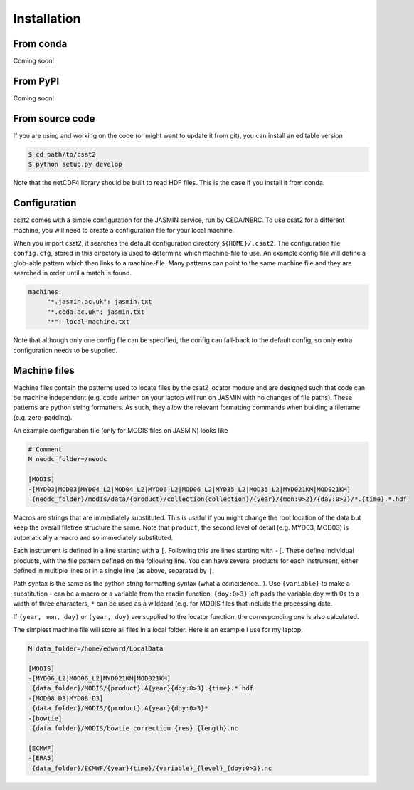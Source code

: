 Installation
============

From conda
----------

Coming soon!


From PyPI
---------

Coming soon!


..
   Using pip
   ---------

   For the most up-to-date version of the code, you should use ``pip`` pointed at the git repository.


   .. code-block:: bash

       $ pip install git+git://github.com/edgrrr/csat2.git


From source code
----------------

If you are using and working on the code (or might want to update it from git), you can install an editable version

.. code-block:: bash

    $ cd path/to/csat2
    $ python setup.py develop


Note that the netCDF4 library should be built to read HDF files. This is the case if you install it from conda.

Configuration
-------------

csat2 comes with a simple configuration for the JASMIN service, run by CEDA/NERC. To use csat2 for a different machine, you will need to create a configuration file for your local machine.

When you import csat2, it searches the default configuration directory ``${HOME}/.csat2``. The configuration file ``config.cfg``, stored in this directory is used to determine which machine-file to use. An example config file will define a glob-able pattern which then links to a machine-file. Many patterns can point to the same machine file and they are searched in order until a match is found.

.. code-block:: yaml

   machines:
        "*.jasmin.ac.uk": jasmin.txt
        "*.ceda.ac.uk": jasmin.txt
        "*": local-machine.txt


Note that although only one config file can be specified, the config can fall-back to the default config, so only extra configuration needs to be supplied.


Machine files
-------------

Machine files contain the patterns used to locate files by the csat2 locator module and are designed such that code can be machine independent (e.g. code written on your laptop will run on JASMIN with no changes of file paths). These patterns are python string formatters. As such, they allow the relevant formatting commands when building a filename (e.g. zero-padding).

An example configuration file (only for MODIS files on JASMIN) looks like

.. code-block:: python

   # Comment
   M neodc_folder=/neodc

   [MODIS]
   -[MYD03|MOD03|MYD04_L2|MOD04_L2|MYD06_L2|MOD06_L2|MYD35_L2|MOD35_L2|MYD021KM|MOD021KM]
    {neodc_folder}/modis/data/{product}/collection{collection}/{year}/{mon:0>2}/{day:0>2}/*.{time}.*.hdf


Macros are strings that are immediately substituted. This is useful if you might change the root location of the data but keep the overall filetree structure the same. Note that ``product``, the second level of detail (e.g. MYD03, MOD03) is automatically a macro and so immediately substituted.

Each instrument is defined in a line starting with a ``[``. Following this are lines starting with ``-[``. These define individual products, with the file pattern defined on the following line. You can have several products for each instrument, either defined in multiple lines or in a single line (as above, separated by ``|``.

Path syntax is the same as the python string formatting syntax (what a coincidence...). Use ``{variable}`` to make a substitution - can be a macro or a variable from the readin function. ``{doy:0>3}`` left pads the variable doy with 0s to a width of three characters, ``*`` can be used as a wildcard (e.g. for MODIS files that include the processing date.

If ``(year, mon, day)`` or ``(year, doy)`` are supplied to the locator function, the corresponding one is also calculated.

The simplest machine file will store all files in a local folder. Here is an example I use for my laptop.

.. code-block:: python

   M data_folder=/home/edward/LocalData

   [MODIS]
   -[MYD06_L2|MOD06_L2|MYD021KM|MOD021KM]
    {data_folder}/MODIS/{product}.A{year}{doy:0>3}.{time}.*.hdf
   -[MOD08_D3|MYD08_D3]
    {data_folder}/MODIS/{product}.A{year}{doy:0>3}*
   -[bowtie]
    {data_folder}/MODIS/bowtie_correction_{res}_{length}.nc

   [ECMWF]
   -[ERA5]
    {data_folder}/ECMWF/{year}{time}/{variable}_{level}_{doy:0>3}.nc



